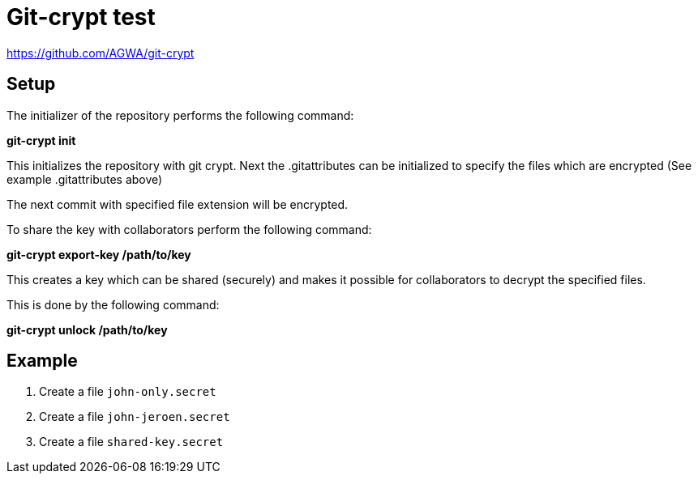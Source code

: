 = Git-crypt test



https://github.com/AGWA/git-crypt

== Setup

The initializer of the repository performs the following command:

**git-crypt init**

This initializes the repository with git crypt. Next the .gitattributes can be initialized to specify the files which are encrypted
(See example .gitattributes above)

The next commit with specified file extension will be encrypted.

To share the key with collaborators perform the following command:

**git-crypt export-key /path/to/key**

This creates a key which can be shared (securely) and makes it possible for collaborators to decrypt the specified files.

This is done by the following command:

**git-crypt unlock /path/to/key**


== Example


. Create a file `john-only.secret`
. Create a file `john-jeroen.secret`
. Create a file `shared-key.secret`

